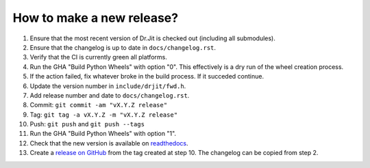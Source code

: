 How to make a new release?
--------------------------

1. Ensure that the most recent version of Dr.Jit is checked out (including all
   submodules).

2. Ensure that the changelog is up to date in ``docs/changelog.rst``.

3. Verify that the CI is currently green all platforms.

4. Run the GHA "Build Python Wheels" with option "0". This effectively is a dry
   run of the wheel creation process.

5. If the action failed, fix whatever broke in the build process. If it succeded
   continue.

6. Update the version number in ``include/drjit/fwd.h``.

7. Add release number and date to ``docs/changelog.rst``.

8. Commit: ``git commit -am "vX.Y.Z release"``

9. Tag: ``git tag -a vX.Y.Z -m "vX.Y.Z release"``

10. Push: ``git push`` and ``git push --tags``

11. Run the GHA "Build Python Wheels" with option "1".

12. Check that the new version is available on
    `readthedocs <https://drjit.readthedocs.io/>`__.

13. Create a `release on GitHub <https://github.com/mitsuba-renderer/drjit/releases/new>`__
    from the tag created at step 10. The changelog can be copied from step 2.

